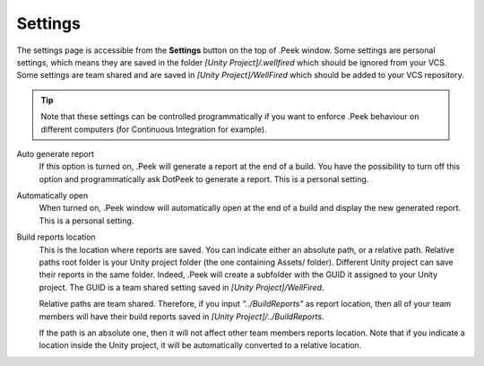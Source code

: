 Settings
========

The settings page is accessible from the **Settings** button on the top of .Peek window. Some settings are personal settings,
which means they are saved in the folder *[Unity Project]/.wellfired* which should be ignored from your VCS. Some settings are
team shared and are saved in *[Unity Project]/WellFired* which should be added to your VCS repository.

.. tip::   Note that these settings can be controlled
           programmatically if you want to enforce .Peek behaviour on different computers (for Continuous Integration for example).

.. image:: images/settings-page/settings.png

Auto generate report
   If this option is turned on, .Peek will generate a report at the end of a build. You have the possibility to 
   turn off this option and programmatically ask DotPeek to generate a report. This is a personal setting.

Automatically open
   When turned on, .Peek window will automatically open at the end of a build and display the new generated report. 
   This is a personal setting.

Build reports location
   This is the location where reports are saved. You can indicate either an absolute path, or a relative path. Relative paths root folder
   is your Unity project folder (the one containing Assets/ folder). Different Unity project can save their reports in the same
   folder. Indeed, .Peek will create a subfolder with the GUID it assigned to your Unity project. The GUID is a team shared 
   setting saved in *[Unity Project]/WellFired*.

   Relative paths are team shared. Therefore, if you input *"../BuildReports"* as report location, then all of your 
   team members will have their build reports saved in *[Unity Project]/../BuildReports*. 
   
   If the path is an absolute one, then it will not affect other team members reports location.
   Note that if you indicate a location inside the Unity project, it will be automatically converted to a relative location.